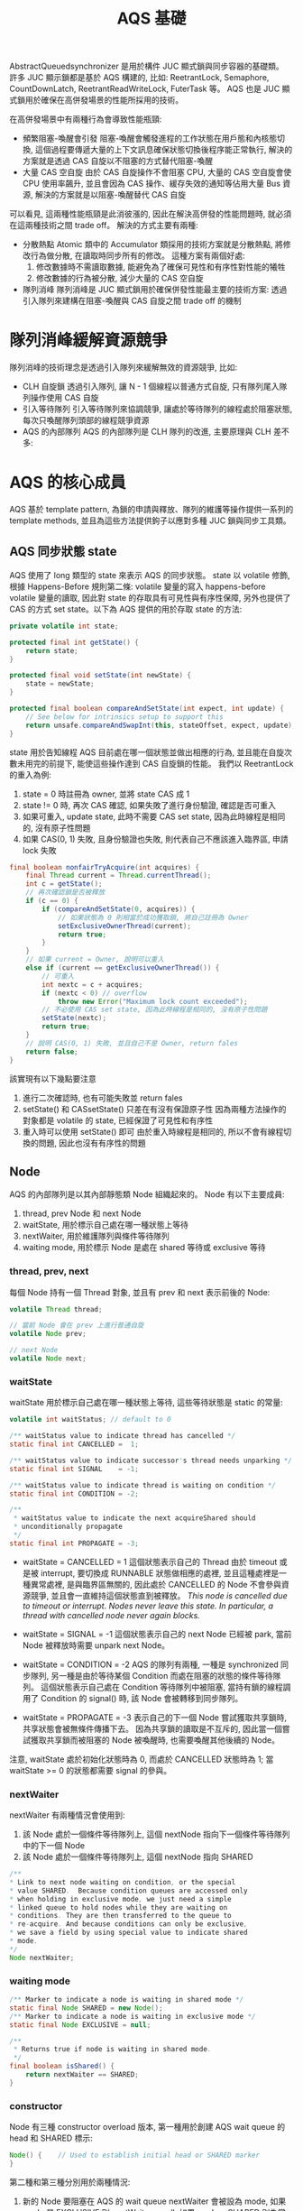 #+TITLE: AQS 基礎
AbstractQueuedsynchronizer 是用於構件 JUC 顯式鎖與同步容器的基礎類。 許多 JUC 顯示鎖都是基於 AQS 構建的, 比如: ReetrantLock, Semaphore, CountDownLatch, ReetrantReadWriteLock, FuterTask 等。 AQS 也是 JUC 顯式鎖用於確保在高併發場景的性能所採用的技術。

在高併發場景中有兩種行為會導致性能瓶頸:
 * 頻繁阻塞-喚醒會引發
   阻塞-喚醒會觸發進程的工作狀態在用戶態和內核態切換, 這個過程要傳遞大量的上下文訊息確保狀態切換後程序能正常執行, 解決的方案就是透過 CAS 自旋以不阻塞的方式替代阻塞-喚醒
 * 大量 CAS 空自旋
   由於 CAS 自旋操作不會阻塞 CPU, 大量的 CAS 空自旋會使 CPU 使用率飆升, 並且會因為 CAS 操作、緩存失效的通知等佔用大量 Bus 資源, 解決的方案就是以阻塞-喚醒替代 CAS 自旋

可以看見, 這兩種性能瓶頸是此消彼漲的, 因此在解決高併發的性能問題時, 就必須在這兩種技術之間 trade off。 解決的方式主要有兩種:
 * 分散熱點
   Atomic 類中的 Accumulator 類採用的技術方案就是分散熱點, 將修改行為做分散, 在讀取時同步所有的修改。 這種方案有兩個好處:
   1. 修改數據時不需讀取數據, 能避免為了確保可見性和有序性對性能的犧牲
   2. 修改數據的行為被分散, 減少大量的 CAS 空自旋
 * 隊列消峰
   隊列消峰是 JUC 顯式鎖用於確保併發性能最主要的技術方案: 透過引入隊列來建構在阻塞-喚醒與 CAS 自旋之間 trade off 的機制
* 隊列消峰緩解資源競爭
隊列消峰的技術理念是透過引入隊列來緩解無效的資源競爭, 比如:
 * CLH 自旋鎖
   透過引入隊列, 讓 N - 1 個線程以普通方式自旋, 只有隊列尾入隊列操作使用 CAS 自旋
   [[./image/CLH-queue.png]]
 * 引入等待隊列
   引入等待隊列來協調競爭, 讓處於等待隊列的線程處於阻塞狀態, 每次只喚醒隊列頭部的線程競爭資源
   [[./image/wait-queue.png]]
 * AQS 的內部隊列
   AQS 的內部隊列是 CLH 隊列的改進, 主要原理與 CLH 差不多:
   [[./image/AQS-queue.png]]
* AQS 的核心成員
AQS 基於 template pattern, 為鎖的申請與釋放、隊列的維護等操作提供一系列的 template methods, 並且為這些方法提供鉤子以應對多種 JUC 鎖與同步工具類。
** AQS 同步狀態 state
AQS 使用了 long 類型的 state 來表示 AQS 的同步狀態。 state 以 volatile 修飾, 根據 Happens-Before 規則第二條: volatile 變量的寫入 happens-before volatile 變量的讀取, 因此對 state 的存取具有可見性與有序性保障, 另外也提供了 CAS 的方式 set state。以下為 AQS 提供的用於存取 state 的方法:
#+begin_src java
    private volatile int state;

    protected final int getState() {
        return state;
    }

    protected final void setState(int newState) {
        state = newState;
    }

    protected final boolean compareAndSetState(int expect, int update) {
        // See below for intrinsics setup to support this
        return unsafe.compareAndSwapInt(this, stateOffset, expect, update);
    }
#+end_src

state 用於告知線程 AQS 目前處在哪一個狀態並做出相應的行為, 並且能在自旋次數未用完的前提下, 能使這些操作達到 CAS 自旋鎖的性能。 我們以 ReetrantLock 的重入為例:
1. state = 0 時註冊為 owner, 並將 state CAS 成 1
2. state != 0 時, 再次 CAS 確認, 如果失敗了進行身份驗證, 確認是否可重入
3. 如果可重入, update state, 此時不需要 CAS set state, 因為此時線程是相同的, 沒有原子性問題
4. 如果 CAS(0, 1) 失敗, 且身份驗證也失敗, 則代表自己不應該進入臨界區, 申請 lock 失敗

#+begin_src java
final boolean nonfairTryAcquire(int acquires) {
    final Thread current = Thread.currentThread();
    int c = getState();
    // 再次確認鎖是否被釋放
    if (c == 0) {
        if (compareAndSetState(0, acquires)) {
            // 如果狀態為 0 則相當於成功獲取鎖, 將自己註冊為 Owner
            setExclusiveOwnerThread(current);
            return true;
        }
    }
    // 如果 current = Owner, 說明可以重入
    else if (current == getExclusiveOwnerThread()) {
        // 可重入
        int nextc = c + acquires;
        if (nextc < 0) // overflow
            throw new Error("Maximum lock count exceeded");
        // 不必使用 CAS set state, 因為此時線程是相同的, 沒有原子性問題
        setState(nextc);
        return true;
    }
    // 說明 CAS(0, 1) 失敗, 並且自己不是 Owner, return fales
    return false;
}
#+end_src
該實現有以下幾點要注意
1. 進行二次確認時, 也有可能失敗並 return fales
2. setState() 和 CASsetState() 只差在有沒有保證原子性
   因為兩種方法操作的對象都是 volatile 的 state, 已經保證了可見性和有序性
3. 重入時可以使用 setState() 即可
   由於重入時線程是相同的, 所以不會有線程切換的問題, 因此也沒有有序性的問題
** Node
AQS 的內部隊列是以其內部靜態類 Node 組織起來的。
Node 有以下主要成員:
1. thread, prev Node 和 next Node
2. waitState, 用於標示自己處在哪一種狀態上等待
3. nextWaiter, 用於維護隊列與條件等待隊列
4. waiting mode, 用於標示 Node 是處在 shared 等待或 exclusive 等待
*** thread, prev, next
每個 Node 持有一個 Thread 對象, 並且有 prev 和 next 表示前後的 Node:
#+begin_src java
volatile Thread thread;

// 當前 Node 會在 prev 上進行普通自旋
volatile Node prev;

// next Node
volatile Node next;
#+end_src

*** waitState
waitState 用於標示自己處在哪一種狀態上等待, 這些等待狀態是 static 的常量:
#+begin_src java
volatile int waitStatus; // default to 0

/** waitStatus value to indicate thread has cancelled */
static final int CANCELLED =  1;

/** waitStatus value to indicate successor's thread needs unparking */
static final int SIGNAL    = -1;

/** waitStatus value to indicate thread is waiting on condition */
static final int CONDITION = -2;

/**
 * waitStatus value to indicate the next acquireShared should
 * unconditionally propagate
 */
static final int PROPAGATE = -3;
#+end_src
 * waitState = CANCELLED = 1
   這個狀態表示自己的 Thread 由於 timeout 或是被 interrupt, 要切換成 RUNNABLE 狀態做相應的處裡, 並且這種處裡是一種異常處裡, 是與臨界區無關的, 因此處於 CANCELLED 的 Node 不會參與資源競爭, 並且會一直維持這個狀態直到被釋放。
   /This node is cancelled due to timeout or interrupt. Nodes never leave this state. In particular, a thread with cancelled node never again blocks./

 * waitState = SIGNAL = -1
   這個狀態表示自己的 next Node 已經被 park, 當前 Node 被釋放時需要 unpark next Node。
 * waitState = CONDITION = -2
   AQS 的隊列有兩種, 一種是 synchronized 同步隊列, 另一種是由於等待某個 Condition 而處在阻塞的狀態的條件等待隊列。 這個狀態表示自己處在 Condition 等待隊列中被阻塞, 當持有鎖的線程調用了 Condition 的 signal() 時, 該 Node 會被轉移到同步隊列。
 * waitState = PROPAGATE = -3
   表示自己的下一個 Node 嘗試獲取共享鎖時, 共享狀態會被無條件傳播下去。 因為共享鎖的讀取是不互斥的, 因此當一個嘗試獲取共享鎖而被阻塞的 Node 被喚醒時, 也需要喚醒其他後續的 Node。

注意, waitState 處於初始化狀態時為 0, 而處於 CANCELLED 狀態時為 1; 當 waitState >= 0 的狀態都需要 signal 的參與。
*** nextWaiter
nextWaiter 有兩種情況會使用到:
1. 該 Node 處於一個條件等待隊列上, 這個 nextNode 指向下一個條件等待隊列中的下一個 Node
2. 該 Node 處於一個條件等待隊列上, 這個 nextNode 指向 SHARED

#+begin_src java
 /**
 * Link to next node waiting on condition, or the special
 * value SHARED.  Because condition queues are accessed only
 * when holding in exclusive mode, we just need a simple
 * linked queue to hold nodes while they are waiting on
 * conditions. They are then transferred to the queue to
 * re-acquire. And because conditions can only be exclusive,
 * we save a field by using special value to indicate shared
 * mode.
 */
 Node nextWaiter;
 #+end_src
*** waiting mode
 #+begin_src java
  /** Marker to indicate a node is waiting in shared mode */
  static final Node SHARED = new Node();
  /** Marker to indicate a node is waiting in exclusive mode */
  static final Node EXCLUSIVE = null;
 #+end_src

 #+begin_src java
 /**
  * Returns true if node is waiting in shared mode.
  */
 final boolean isShared() {
     return nextWaiter == SHARED;
 }
 #+end_src
*** constructor
Node 有三種 constructor overload 版本, 第一種用於創建 AQS wait queue 的 head 和 SHARED 標示:
#+begin_src java
 Node() {    // Used to establish initial head or SHARED marker
 }
#+end_src

第二種和第三種分別用於兩種情況:
1. 新的 Node 要阻塞在 AQS 的 wait queue
   nextWaiter 會被設為 mode, 如果 mode 是 EXCLUSIVE 則 nextWaiter = null; 如果 mode = SHARED 則為當初 SHARED initial 的 Node
   #+begin_src java
    Node(Thread thread, Node mode) {     // Used by addWaiter
        this.nextWaiter = mode;
        this.thread = thread;
    }
   #+end_src
2. 新的 Node 要阻塞在 Condition wait queue
   #+begin_src java
    Node(Thread thread, int waitStatus) { // Used by Condition
        this.waitStatus = waitStatus;
        this.thread = thread;
    }
   #+end_src
** FIFO 雙向同步隊列
AQS 的 wait queue 是 CLH queue 的改進, 當 Thread 申請 AQS 鎖失敗時, Thread 會被封裝到一個 Node 裡面, 通過 CAS 操作添加到 tail, 當有 Thread 釋放鎖時, 會嘗試從 head 申請鎖
#+begin_src java
/**
 * Head of the wait queue, lazily initialized.  Except for
 * initialization, it is modified only via method setHead.  Note:
 * If head exists, its waitStatus is guaranteed not to be
 * CANCELLED.
 */
private transient volatile Node head;

/**
 * Tail of the wait queue, lazily initialized.  Modified only via
 * method enq to add new wait node.
 */
private transient volatile Node tail;
#+end_src

head 和 tail 都是 lazy 的, 只有在發生競爭時且有線程要進入 AQS wait queue 時 head 才會被創建, 並且只有 setHead 可以操控 head:
#+begin_src java
/**
 * Sets head of queue to be node, thus dequeuing. Called only by
 * acquire methods.  Also nulls out unused fields for sake of GC
 * and to suppress unnecessary signals and traversals.
 *
 * @param node the node
 */
private void setHead(Node node) {
    head = node;
    node.thread = null;
    node.prev = null;
}
#+end_src
